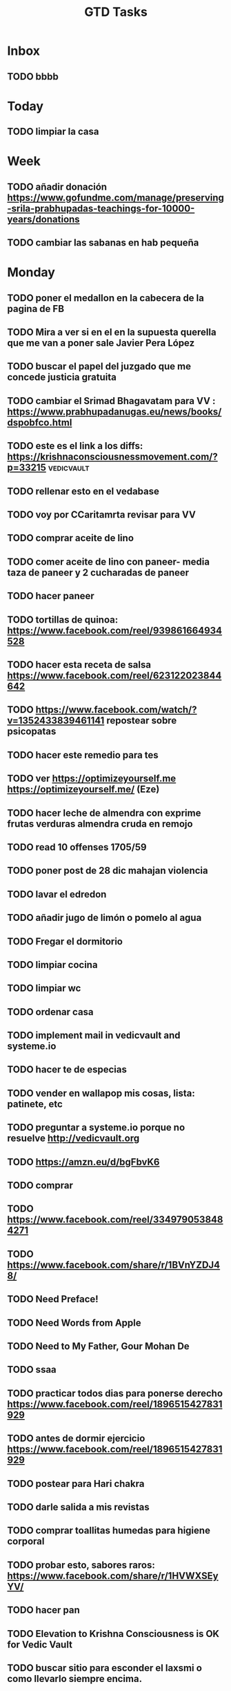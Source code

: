 #+TITLE: GTD Tasks
#+STARTUP: overview

* Inbox
** TODO bbbb

* Today
** TODO limpiar la casa

* Week
** TODO añadir donación https://www.gofundme.com/manage/preserving-srila-prabhupadas-teachings-for-10000-years/donations
** TODO cambiar las sabanas en hab pequeña

* Monday
** TODO poner el medallon en la cabecera de la pagina de FB
** TODO Mira a ver si en el en la supuesta querella que me van a poner sale Javier Pera López
** TODO buscar el papel del juzgado que me concede justicia gratuita
** TODO cambiar el Srimad Bhagavatam para VV : https://www.prabhupadanugas.eu/news/books/dspobfco.html
** TODO este es el link a los diffs: https://krishnaconsciousnessmovement.com/?p=33215 :vedicvault:
** TODO rellenar esto en el vedabase
** TODO voy por CCaritamrta revisar para VV
** TODO comprar aceite de lino
** TODO comer aceite de lino con paneer- media taza de paneer y 2 cucharadas de paneer
** TODO hacer paneer
** TODO tortillas de quinoa: https://www.facebook.com/reel/939861664934528
** TODO hacer esta receta de salsa  https://www.facebook.com/reel/623122023844642
** TODO https://www.facebook.com/watch/?v=1352433839461141 repostear sobre psicopatas
** TODO hacer este remedio para tes
** TODO ver https://optimizeyourself.me <https://optimizeyourself.me/> (Eze)
** TODO hacer leche de almendra con exprime frutas verduras almendra cruda en remojo
** TODO read 10 offenses 1705/59
** TODO poner post de 28 dic mahajan violencia
** TODO lavar el edredon
** TODO añadir jugo de limón o pomelo al agua
** TODO Fregar el dormitorio
** TODO limpiar cocina
** TODO limpiar wc
** TODO ordenar casa
** TODO implement mail in vedicvault and systeme.io
** TODO hacer te de especias
** TODO vender en wallapop mis cosas, lista: patinete, etc
** TODO preguntar a systeme.io porque no resuelve http://vedicvault.org
** TODO https://amzn.eu/d/bgFbvK6
** TODO comprar
** TODO https://www.facebook.com/reel/3349790538484271
** TODO https://www.facebook.com/share/r/1BVnYZDJ48/
** TODO Need Preface!
** TODO Need Words from Apple
** TODO Need to My Father, Gour Mohan De
** TODO ssaa
** TODO practicar todos dias para ponerse derecho https://www.facebook.com/reel/1896515427831929
** TODO antes de dormir ejercicio  https://www.facebook.com/reel/1896515427831929
** TODO postear para Hari chakra
** TODO darle salida a mis revistas
** TODO comprar toallitas humedas para higiene corporal
** TODO probar esto, sabores raros: https://www.facebook.com/share/r/1HVWXSEyYV/
** TODO hacer pan
** TODO Elevation to Krishna Consciousness is OK for Vedic Vault
** TODO buscar sitio para esconder el laxsmi o como llevarlo siempre encima.
** TODO ver lo que me mandó Eze de prompts etc
** TODO llos harán un escrito de reclamación al juzgado. el id de la llamada es 24 enero 2025 y el número 06109 comissio 977 495432  <2025-02-20 Thu>
** TODO llamar al 93 214 2124 , buscar el papel que se me concede justicia gratuita y

* Calendar
** TODO avisar a Maria Eugenia si voy el martes 2025-03-17
** TODO [[file:~/.emacs.d/my-org-files/downloads/2025/2025-02-18/screenshot_2025-02-18_16-02-52.png][screenshot_2025-02-18_16-02-52.png]]
** TODO [[file:~/.emacs.d/my-org-files/downloads/2025/2025-02-18/screenshot_2025-02-18_16-46-21.png][screenshot_2025-02-18_16-46-21.png]]
** TODO [[file:~/.emacs.d/my-org-files/downloads/2025/2025-02-18/screenshot_2025-02-18_16-52-55.png][screenshot_2025-02-18_16-52-55.png]
** TODO el bono social de Curenergia es válido hasta <2027-02-24 Tue>
** TODO solicitar la renovacion de mi Renta Valenciana entre  mayo a agosto de 2026 !!! (Due: 4/30/2026) <2026-04-23 jue>
** TODO hacer posts FB hablando de como se avisó a los trustees Madhusevita etc del traspaso a la Fundación en un post y no han hecho nada <2025-09-02 Tue>
** TODO Comprar uva moscatel (Due: 8/30/2025) <2025-08-30 sáb>
** TODO renovar SEPE (Due: 12/6/2025) https://puntlabora.gva.es/puntlabora/ <2025-06-11 Wed>
** TODO see Leanpub royalties every 3 months <2025-06-10 Tue>  https://leanpub.com/author_dashboard/royalties/summary
** TODO cumpleaños de Radhika 4 june <2025-06-04 mié>
** TODO Check if Alaukika got in touch wit Manidhara Prabhu regarding Vedic Vault <2025-05-15 Thu>
** TODO Ir al oftalmólogo por las cataratas (Due: 3/1/2025) <2025-05-13 Tue>
** TODO post de Pera diciendo que cada vez que viaja se hace un seguro en el futuro <2025-04-30 Wed>
** TODO Decirle a Alaukika que si quiere ser representante de los medallones para Europa <2025-04-24 Thu>
** TODO https://www.facebook.com/n.vrajamandala <2025-04-23 Wed>
** TODO página de turismo de NVM para utilizar en su contra:
** TODO programar un vuelo Alicante Tenerife con perplexity premium para Mayo por ejemplo <2025-04-18 Fri>
** TODO mirar hoy si me han ingresado de leanpub royalties <2025-04-14 Mon> https://leanpub.com/author_dashboard/royalties/summary
** TODO probar anti mosquitos (agua y levadura) https://www.facebook.com/share/r/1BChe71PTk/  <2025-04-13 Sun>
** TODO Semana Santa : 13 al 20 de abril <2025-04-12 Sat>
** TODO Sr.J.FERRERA, cita para CONSULTA PRESENCIAL en H. GRAL.UNIV. DR. BALMIS el 11/04/2025 a las 10:15 en HOSP.PLANTA BAJA UROLOGIA. llevar la radiografia y analisis. Si necesita cambiar la cita llame 965933020 <2025-04-11 Fri>
** TODO 11 abrl para litriasis 10:15 am H. General Alicante planta baja torre B - no ayunas solo consulta --- llevar la radiografia y analisis <2025-04-11 Fri>
** TODO 10 abrl 11:24 Hospital San Juan planta segunda consulta 7 urología --- llevar la radiografia y analisis <2025-04-10 Thu>
** TODO hacer la declaración de la Renta (Due: 3/12/2025) <2025-04-10 jue>
** TODO hacer radiografía para ir con ella a las consultas <2025-04-07 Mon>
** TODO hacer análisis de sangre y orina para ir a las consultas <2025-04-03 Thu>
** TODO Limpiar el escurridor de platos, cada mes y medio  <2025-04-02 Wed>
** TODO ver lista Algun Dia <2025-04-01 Tue>
** TODO hacerme la radiografía en el hospital entre el 7 y el 10 lo mas cerca posible de la cita <2025-03-30 Sun>
** TODO hacerme analisis sangre y orina en centro de salud- antes de las consultas <2025-03-30 Sun>
** TODO dejar de pagar calendkly <2025-03-30 Sun>
** TODO lista de posibles donantes para GVV <2025-03-28 Fri>
** TODO https://www.youtube.com/watch?v=rsrCf-wIuiI <2025-03-27 Thu>
** TODO a ver si continua mi comentario ahi
** TODO borrarme de la mensualidad Capcut antes del 25 de Marzo <2025-03-24 Mon>
** TODO ir a visitar la isla de Tabarca en Marzo (23€ i/v) <2025-03-23 Sun>
** TODO ver video como bañarse personas mayores agua ducha lavar https://www.youtube.com/watch?v=MYl7hFYa6lY <2025-03-22 Sat>
** TODO hablar con Hamsaraj <2025-03-20 Thu>
** TODO enviar video a Eze como bañarse personas mayores agua https://www.youtube.com/watch?v=MYl7hFYa6lY <2025-03-20 Thu>
** TODO usar las mancuernas <2025-03-19 Wed>
** TODO post para desmontar a Gargamuni que es un hippy tengo la conversación en FB <2025-03-19 Wed>
** TODO revisar este nuevo IA https://grok.com <2025-03-19 Wed>
** TODO Compara values 1705/11/1 -> 3013  <2025-03-18 Tue>
** TODO hacer esto para liberar un nervio  https://www.facebook.com/reel/1778663012677019 <2025-03-17 Mon>
** TODO comprobar si vedicvault.org resuelve sin www <2025-03-14 Fri>
** TODO subir post 10 nov 24 https://www.facebook.com/photo.php?fbid=9164076673624850&set=pb.100000678264161.-2207520000&type=3 <2025-03-14 Fri>
** TODO https://www.facebook.com/photo?fbid=9747805445251967&set=a.7722918217740710  <2025-03-14 Fri>
** TODO subir arriba de FB el post de los demonios adorando a Tamal con esta foto  [[file:~/.emacs.d/my-org-files/downloads/2025/2025-02-21/screenshot_2025-02-21_09-41-16.png][ screenshot_2025-02-21_09-41-16.png]]
** TODO Borrarme de Amazon Prime hoy <2025-03-13 Thu>
** TODO Gaura Purnima <2025-03-13 Thu>
** TODO escribir a Bruce que pasa con colgantes <2025-03-13 Thu>
** TODO https://github.com/ruebeckscube/org-remarkable-reading-list <2025-03-13 Thu>
** TODO instalar esto para sync Remarkable con org-mode:
** TODO postear arriba el post de Pera del 19 Diciembre <2025-03-11 Tue>

* Someday
** TODO como se llama cuando el cielo de la boca es mas estrecho?
** TODO ver y enviar los royalties de los libros de Draupadi y Brajisma
** TODO ver si tengo Gita original en ingles para llevar a Roy la proxima vez que vaya a Tenerife
** TODO ver las hojas en papel para no roncar etc
** TODO ver https://optimizeyourself.me <https://optimizeyourself.me/> (Eze)
** TODO ver el credito que tengo en ChatGPT: https://platform.openai.com/settings/organization/billing/overview
** TODO tomar prasadam en sikh temple de Barcelona y sikh temple de Madrid https://nanaksarmadrid.com/
** TODO seguir con el app de todo list on VO Al -> https://vO.dev/chat/OzTY3ggFeiX <https://vo.dev/chat/OzTY3ggFeiX>
** TODO rehacer pariprashnena con Al
** TODO read 10 offenses 1705/59
** TODO publicar los libros en griego de alguna manera para ganar $
** TODO mi programa kirtan itinerante
** TODO por eso dice KRICHNA.. no puede ni cantar japa adecuadamente.
** TODO como lo contó un médico que le atendió
** TODO Sí, un paladar estrecho puede contribuir a un "clic" o sonido característico al hablar, especialmente si hay tensión en los músculos de la mandíbula o si los dientes no encajan correctamente
** TODO 6. *Dolores de cabeza*: Tensión en la mandíbula puede provocar cefaleas.
** TODO 5. *Infecciones de oído*: Puede estar relacionado con infecciones recurrentes en algunos casos.
** TODO 4. *Problemas dentales*: Mayor riesgo de apiñamiento dental y problemas de alineación.
** TODO 3. *Respiración*: Puede contribuir a problemas respiratorios, como la respiración bucal.
** TODO 2. *Problemas de habla*: Puede causar dificultades en la pronunciación de ciertos sonidos.
** TODO 1. *Dificultades en la masticación*: Puede afectar la forma en que los dientes encajan y se muerden los alimentos.
** TODO Los síntomas y problemas asociados con un paladar estrecho pueden incluir:
** TODO y cuales son los sintomas y problemas
** TODO Esa condición se llama "paladar estrecho" o "paladar ogival". Puede estar asociado con problemas ortodónticos o de desarrollo craneofacial.
** TODO post describiendo los problemas de garganta de Pera,
** TODO Suele suceder que dictan la prision preventiva cuando consideran que hay riesgo de fuga.
** TODO Y de ahi lo localizaron y deportaron a Alemania y está a la espera de juicio.
** TODO Fue la policia de nuevo al templo un dia por la mañana y le dijeron que ya no vivía ahi y que no sabian nada (lavándose las manos al estilo egoísta característico).
** TODO Le reclamaban por el juicio en Alemania y finalmente lo tenian vigilado aqui.
** TODO Volvió al restaurante unos dias después y le preguntaron que habia pasado, pero no dijo nada.
** TODO A los pocos dias la policia secreta le fue a buscar al restaurante de la calle Diputación y se lo llevaron.
** TODO Cuando la madre del niño abusado me contactó, investigué y vi que había indicios, hablé con un conocido mio que es policía y me dijo donde teníamos que acudir.
** TODO Y viviendo en el templo regentado pr Mario Condón y trabajando en el restaurante de calle Diputación, también de Mario Condón.
** TODO Estaba buscado acusado de 8 delitos de pedofilia.
** TODO En los comentarios tienen el documento oficial de un juzgado de Alemania.
** TODO Aunque los detalles están en el post anterior y los comentarios. Hay bastantes pormenores que vamos a relatar aquí.
** TODO poner este post del pedofilo? quizá no porque me delata como actor material de la investigaacion y puedo tener consecuencias
** TODO patinete 800€ 50km autonomía https://youtube.com/shorts/Dde71a4Ynqk?si=gjj0xBmQ8kTW5twq
** TODO narcisistas: https://www.facebook.com/vaisnavasdeespana/videos/1352433839461141/?comment_id=8404908779608992&notif_id=1738460386680147&notif_t=feed_comment
** TODO mu4e https://www.youtube.com/live/yZRyEhi.
** TODO limpiar macbook con aire
** TODO limpiar lóbulos orejas
** TODO limpiar el escurridor de platos, cada mes
** TODO libro de Krsna: https://www.youtube.com/watch?v=exuDg8cZNec&list=PL59F033D35340CCD8&index=24 página 198 y bhajan por la noche
** TODO lavar el edredon para guardarlo para el verano
** TODO la URL de mi app GTD https://replit.com/@jaganat/TaskHarmony
** TODO jaganat@gmail.com <mailto:jaganat@gmail.com> -> recargar saldo ChatGPT  https://platform.openai.com/settings/organization/billing/history.
** TODO ir al oftalmólogo por las cataratas
** TODO Investiga la posibilidad de hacer hacer esto de SaraHa venderlo en Amazon venderlo en plataformas digitales
** TODO intentar hacer propaganda del VV en la India para colectar entre la gente
** TODO install m4e https://www.youtube.com/watch?v=Qq6s3PwSwjo
** TODO https://vO.dev/chat/OzTY3ggFeiX?b=b_Ze5c8VpZoLL <https://vo.dev/chat/OzTY3ggFeiX?b=b_Ze5c8VpZoLL>
** TODO https://gtdeasy.vO.build/ <https://gtdeasy.vo.build/> https://b_ze5c8vpzoll.vO.build/ <https://b_ze5c8vpzoll.vo.build/>
** TODO hacer un video sobre los origenes de Hare Krishna en España
** TODO hacer libro pariprashnena y otro Cel con leanpub
** TODO Hacer el mismo medallón con Saraha del Gita, pero con el mío en español
** TODO hacer brazalete con 5-6 posibilidades on/off
** TODO hablar con El Corte Inglés o con joyerías de España grandes, para hacerme representante de Mister Bruce Ha para que puedan vender sus productos aquí en España
** TODO escuchar buzon voz simyo
** TODO escribir mi libro con mi vida
** TODO conseguir una tambura para cantar hare krishna en casa
** TODO comprar oro?
** TODO autogpt discord https://discord.com/channels/1092243196446249134/@home
** TODO leer de eze: https://harper.blog/2025/02/16/my-llm-codegen-workflow-atm/
** TODO tomar leche caliente con ashwagandha para reducir cortisol y da mente clara.

* Archive
** TODO download and post: https://www.facebook.com/reel/1106973801443803 (from Inbox)
** TODO llega reloj Mondaine el 13 a locker DIA (from Week)
** TODO Pasar las cosas del calendario de Emacs al calendario de pared grande
** TODO Post para FB: Hare Krishna saludos: Que curioso, que el mismo caso de Gauravani G. es exactamente el mismo que Kesava S. (argentino), quién se enriqueció con dinero robado de los templos que él admiistró. Pero su "golpe maestro" fue cuando buscó la administración del templo de Miami, en el cual falsificó las firmas de todo el board (comité) brahmínico, que incluía al destacado Hariscandra prabhú, un abogado de buen nivel en el gobierno y discípulo de Srila Prabhupada. - De esa manera hipotecó la propiedad en dos bancos diferentes, por USD. 800,000 y con lo cual compró una finca en el sur de Florida (Homstead) dicha finca la puso a nombre de su madre, por lo cual, los devotos no pudieron recuperarla. Posteriormente, la vandió en un millón de dólares, los cuales entregó a su hermano Ravanari S. y al hermano menor, con esto ellos compraron tierras en Mayapur y construlleron complejos de apartamentos, para rentas. Y desde ese momento, Kesava, recibe cada mes en su cuenta personal, ganancias que le han facilitado su vida de sannyasi falso. También en Guatemala, hay una madre llamada Gopi d.d. quien afirma haberle entregado USD. 50,000 los cuales eran para la construcción del primer templo védico en Guatemala, pero que nunca se volvieron a ver. Y así hay varias historias, que se han tejido a su alrededor, como esa que en U.S.A. tiene arraigo por que se considera un cargo criminal, por lo que hizo con el templo. Cuando Kesava, se enteró de eso, se fué a esconder a Filipinas en un templo budista, en el cual radicó durante diez años. Una vez pasado es tiempo, regresó a sudamérica, donde viaja constantemente, engañando a los jóvenes quienes lo consideran un gran devoto. Vive en total impunidad y sin cargos de conciencia, porque cada año va a la India a purificar sus pecados y z dormir en la cueva de Haridas Thakura, baños en el Ganges y otros rios sagrados.- Hay que alertar a la gente inocente, porque seguramente está planeando otra de las suyas. Hare Krishna.
** TODO 33333333 (from Today)
** TODO wwww (from Today)
** TODO vvvvv (from Inbox)
** TODO dfsdfsd (from Week)
** TODO ffsdfsdfsdf (from Week)
** TODO dfsdfsfsdfsdfdsfs (from Week)
** TODO dfsdfsdfsdfsdfsdfsdfd (from Week)
** TODO sfdsfsdfdsfsdfsdf (from Week)
** TODO fsdfsdfsdfsdfsdfsdfsdfsd (from Week)
** TODO fsfsdfsfdsf (from Week)
** TODO chichi (from Week)
** TODO 212121212121 (from Week)
** TODO 1111 (from Week)
** TODO fsfdfsdf (from Week)
** TODO 222222 (from Week)

